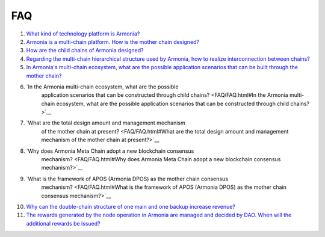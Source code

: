 FAQ
===

1. `What kind of technology platform is
   Armonia? <FAQ/FAQ.html#What kind of technology platform is Armonia?>`__

2. `Armonia is a multi-chain platform. How is the mother chain
   designed? <FAQ/FAQ.html#Armonia is a multi-chain platform. How is the mother chain designed?>`__

3. `How are the child chains of Armonia
   designed? <FAQ/FAQ.html#How are the child chains of Armonia designed?>`__

4. `Regarding the multi-chain hierarchical structure used by Armonia,
   how to realize interconnection between
   chains? <FAQ/FAQ.html#Regarding the multi-chain hierarchical structure used by Armonia, how to realize interconnection between chains?>`__
   
5. `In Armonia's multi-chain ecosystem, what are the possible 
   application scenarios that can be built through the mother chain?
   <FAQ/FAQ.html#In Armonia's multi-chain ecosystem, what are the possible application scenarios that can be built through the mother chain?>`__   
   
6. `In the Armonia multi-chain ecosystem, what are the possible 
    application scenarios that can be constructed through child chains? 
    <FAQ/FAQ.html#In the Armonia multi-chain ecosystem, what are the possible application scenarios that can be constructed through child chains?>`__
    
7. `What are the total design amount and management mechanism 
    of the mother chain at present? <FAQ/FAQ.html#What are the total design amount and management mechanism of the mother chain at present?>`__
    
8. `Why does Armonia Meta Chain adopt a new blockchain consensus 
    mechanism? <FAQ/FAQ.html#Why does Armonia Meta Chain adopt a new blockchain consensus mechanism?>`__
    
9. `What is the framework of APOS (Armonia DPOS) as the mother chain consensus 
    mechanism? <FAQ/FAQ.html#What is the framework of APOS (Armonia DPOS) as the mother chain consensus mechanism?>`__
    
10. `Why can the double-chain structure of one main and one backup increase 
    revenue? <FAQ/FAQ.html#Why can the double-chain structure of one main and one backup increase revenue?>`__
    
11. `The rewards generated by the node operation in Armonia are managed and decided by DAO. 
    When will the additional rewards be 
    issued? <FAQ/FAQ.html#The rewards generated by the node operation in Armonia are managed and decided by DAO. When will the additional rewards be issued?>`__
    
    
    
